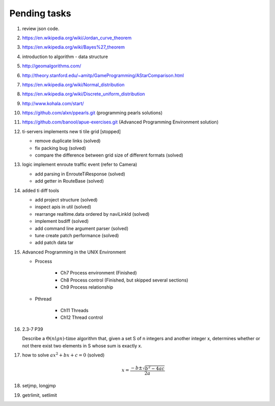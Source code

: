 *************
Pending tasks
*************

#. review json code.

#. https://en.wikipedia.org/wiki/Jordan_curve_theorem
#. https://en.wikipedia.org/wiki/Bayes%27_theorem

#. introduction to algorithm - data structure
   
#. http://geomalgorithms.com/
#. http://theory.stanford.edu/~amitp/GameProgramming/AStarComparison.html
   
#. https://en.wikipedia.org/wiki/Normal_distribution
#. https://en.wikipedia.org/wiki/Discrete_uniform_distribution
   
#. http://www.kohala.com/start/

#. https://github.com/alxn/ppearls.git (programming pearls solutions)
#. https://github.com/banool/apue-exercises.git (Advanced Programming Environment solution)
   
#. ti-servers implements new ti tile grid [stopped]

   - remove duplicate links (solved)
   - fix packing bug (solved)
   - compare the difference between grid size of different formats (solved)

#. logic implement enroute traffic event (refer to Camera)
   
   - add parsing in EnrouteTiResponse (solved)
   - add getter in RouteBase (solved)
   
#. added ti diff tools
   
   - add project structure (solved)
   - inspect apis in util (solved)
   - rearrange realtime.data ordered by naviLinkId (solved)
   - implement bsdiff (solved)
   - add command line argument parser (solved)
   - tune create patch performance (solved)
   - add patch data tar

#. Advanced Programming in the UNIX Environment 
   
   - Process
     
      - Ch7 Process environment (Finished)
      - Ch8 Process control (Finished, but skipped several sections)
      - Ch9 Process relationship

   - Pthread
     
      - Ch11 Threads
      - Ch12 Thread control

   
#. 2.3-7 P39
 
   Describe a :math:`\Theta(n lg n) \text{-time}` algorithm that, 
   given a set S of n integers and another integer x, determines 
   whether or not there exist two elements in S whose sum is exactly x.

#. how to solve :math:`ax^2 + bx + c = 0` (solved)
   
   .. math::

      x = \frac{-b \pm \sqrt{b^2 - 4ac}}{2a}
   
#. setjmp, longjmp
#. getrlimit, setlimit
